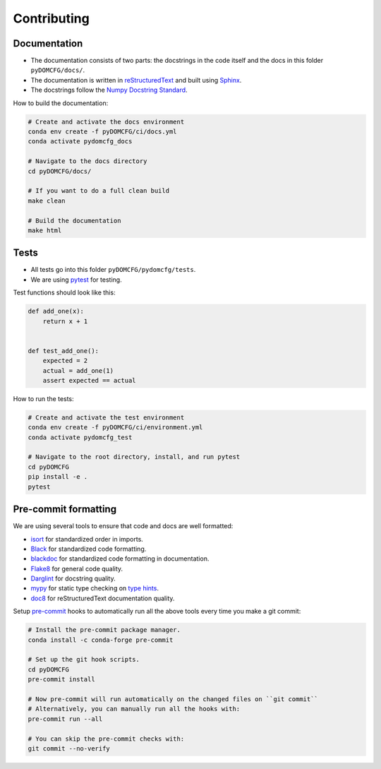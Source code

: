 Contributing
************

Documentation
=============

- The documentation consists of two parts: the docstrings in the code itself
  and the docs in this folder ``pyDOMCFG/docs/``.

- The documentation is written in `reStructuredText <http://sphinx-doc.org/>`_
  and built using `Sphinx <http://sphinx-doc.org/>`_.

- The docstrings follow the `Numpy Docstring Standard
  <https://numpydoc.readthedocs.io/en/latest/format.html#docstring-standard>`_.

How to build the documentation:

.. code-block:: sh

    # Create and activate the docs environment
    conda env create -f pyDOMCFG/ci/docs.yml
    conda activate pydomcfg_docs

    # Navigate to the docs directory
    cd pyDOMCFG/docs/

    # If you want to do a full clean build
    make clean

    # Build the documentation
    make html


Tests
=====

- All tests go into this folder ``pyDOMCFG/pydomcfg/tests``.

- We are using `pytest <http://doc.pytest.org/en/latest/>`_ for testing.

Test functions should look like this:

.. code-block:: python

    def add_one(x):
        return x + 1


    def test_add_one():
        expected = 2
        actual = add_one(1)
        assert expected == actual

How to run the tests:

.. code-block:: sh

    # Create and activate the test environment
    conda env create -f pyDOMCFG/ci/environment.yml
    conda activate pydomcfg_test

    # Navigate to the root directory, install, and run pytest
    cd pyDOMCFG
    pip install -e .
    pytest


Pre-commit formatting
=====================

We are using several tools to ensure that code and docs are well formatted:

- `isort <https://github.com/timothycrosley/isort>`_
  for standardized order in imports.
- `Black <https://black.readthedocs.io/en/stable/>`_
  for standardized code formatting.
- `blackdoc <https://blackdoc.readthedocs.io/en/stable/>`_
  for standardized code formatting in documentation.
- `Flake8 <http://flake8.pycqa.org/en/latest/>`_ for general code quality.
- `Darglint <https://github.com/terrencepreilly/darglint>`_ for docstring quality.
- `mypy <http://mypy-lang.org/>`_ for static type checking on
  `type hints <https://docs.python.org/3/library/typing.html>`_.
- `doc8 <https://github.com/PyCQA/doc8>`_ for reStructuredText documentation quality.

Setup `pre-commit <https://pre-commit.com/>`_ hooks to automatically run all
the above tools every time you make a git commit:

.. code-block:: sh

    # Install the pre-commit package manager.
    conda install -c conda-forge pre-commit

    # Set up the git hook scripts.
    cd pyDOMCFG
    pre-commit install

    # Now pre-commit will run automatically on the changed files on ``git commit``
    # Alternatively, you can manually run all the hooks with:
    pre-commit run --all

    # You can skip the pre-commit checks with:
    git commit --no-verify
